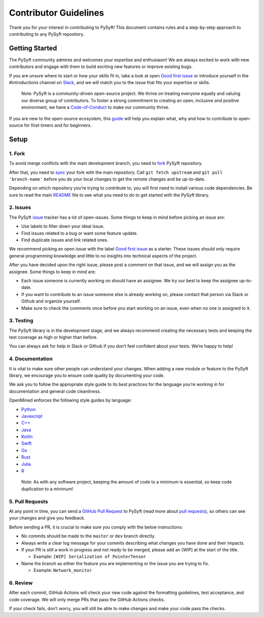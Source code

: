 .. _developer_guide:

======================
Contributor Guidelines
======================

Thank you for your interest in contributing to PySyft! This document
contains rules and a step-by-step approach to contributing to any PySyft
repository.

Getting Started
***************

The PySyft community admires and welcomes your expertise and enthusiasm!
We are always excited to work with new contributors and engage with them
to build exciting new features or improve existing bugs.

If you are unsure where to start or how your skills fit in, take a look
at open `Good first issue <https://github.com/OpenMined/PySyft/labels/Good%20first%20issue%20%3Amortar_board%3A>`__ or introduce yourself in the #introductions
channel on
`Slack <https://communityinviter.com/apps/openmined/openmined/>`__, and
we will match you to the issue that fits your expertise or skills.

   Note: PySyft is a community-driven open-source project. We thrive on
   treating everyone equally and valuing our diverse group of
   contributors. To foster a strong commitment to creating an open,
   inclusive and positive environment, we have a
   `Code-of-Conduct <https://github.com/OpenMined/.github/blob/master/CODE_OF_CONDUCT.md>`__
   to make our community thrive.

If you are new to the open-source ecosystem, this
`guide <https://opensource.guide/how-to-contribute/>`__ will help you
explain what, why and how to contribute to open-source for first-timers
and for beginners.

Setup
*****

1. Fork
~~~~~~~

To avoid merge conflicts with the main development branch, you need to
`fork <https://docs.github.com/en/get-started/quickstart/contributing-to-projects>`__
PySyft repository.

After that, you need to
`sync <https://docs.github.com/en/pull-requests/collaborating-with-pull-requests/working-with-forks/syncing-a-fork>`__
your fork with the main repository. Call ``git fetch upstream`` and
``git pull 'branch-name'`` before you do your local changes to get the
remote changes and be up-to-date.

Depending on which repository you’re trying to contribute to, you will
first need to install various code dependencies. Be sure to read the
main `README <https://github.com/OpenMined/PySyft/blob/dev/README.md>`__
file to see what you need to do to get started with the PySyft library.

2. Issues
~~~~~~~~~

The PySyft `issue <https://github.com/OpenMined/PySyft/issues>`__
tracker has a lot of open-issues. Some things to keep in mind before
picking an issue are:

-  Use labels to filter down your ideal issue.
-  Find issues related to a bug or want some feature update.
-  Find duplicate issues and link related ones.

We recommend picking an open issue with the label `Good first issue <https://github.com/OpenMined/PySyft/labels/Good%20first%20issue%20%3Amortar_board%3A>`__
as a starter. These issues should only require general programming
knowledge and little to no insights into technical aspects of the
project.

After you have decided upon the right issue, please post a comment on
that issue, and we will assign you as the assignee. Some things to keep
in mind are:

-  Each issue someone is currently working on should have an assignee.
   We try our best to keep the assignee up-to-date.
-  If you want to contribute to an issue someone else is already working
   on, please contact that person via Slack or Github and organize
   yourself.
-  Make sure to check the comments once before you start working on an
   issue, even when no one is assigned to it.

3. Testing
~~~~~~~~~~

The PySyft library is in the development stage, and we always recommend
creating the necessary tests and keeping the test coverage as high or
higher than before.

You can always ask for help in Slack or Github if you don’t feel
confident about your tests. We’re happy to help!

4. Documentation
~~~~~~~~~~~~~~~~

It is vital to make sure other people can understand your changes. When
adding a new module or feature to the PySyft library, we encourage you
to ensure code quality by documenting your code.

We ask you to follow the appropriate style guide to its best practices
for the language you’re working in for documentation and general code
cleanliness.

OpenMined enforces the following style guides by language:

-  `Python <https://sphinxcontrib-napoleon.readthedocs.io/en/latest/example_google.html>`__
-  `Javascript <https://prettier.io/>`__
-  `C++ <https://google.github.io/styleguide/cppguide.html>`__
-  `Java <https://google.github.io/styleguide/javaguide.html>`__
-  `Kotlin <https://kotlinlang.org/docs/coding-conventions.html>`__
-  `Swift <https://google.github.io/swift/>`__
-  `Go <https://go.dev/doc/effective_go>`__
-  `Rust <https://doc.rust-lang.org/1.0.0/style/README.html>`__
-  `Julia <https://docs.julialang.org/en/v1/manual/style-guide/>`__
-  `R <https://google.github.io/styleguide/Rguide.html>`__

..

   Note: As with any software project, keeping the amount of code to a
   minimum is essential, so keep code duplication to a minimum!

5. Pull Requests
~~~~~~~~~~~~~~~~

At any point in time, you can send a `GitHub Pull
Request <https://github.com/OpenMined/PySyft/pulls>`__ to PySyft (read
more about `pull
requests <https://docs.github.com/en/pull-requests>`__), so others can
see your changes and give you feedback.

Before sending a PR, it is crucial to make sure you comply with the
below instructions:

-  No commits should be made to the ``master`` or ``dev`` branch directly.
-  Always write a clear log message for your commits describing what
   changes you have done and their impacts.
-  If your PR is still a work in progress and not ready to be merged,
   please add an [WIP] at the start of the title.

   -  Example: ``[WIP] Serialization of PointerTensor``

-  Name the branch as either the feature you are implementing or the
   issue you are trying to fix.

   -  Example: ``Network_monitor``

6. Review
~~~~~~~~~

After each commit, GitHub Actions will check your new code against the
formatting guidelines, test acceptance, and code coverage. We will only
merge PRs that pass the GitHub Actions checks.

If your check fails, don’t worry, you will still be able to make changes
and make your code pass the checks.
